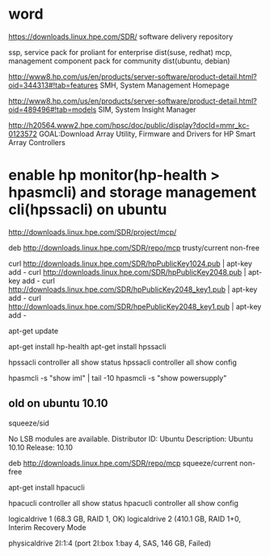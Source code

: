 * word

https://downloads.linux.hpe.com/SDR/
software delivery repository

ssp, service pack for proliant for enterprise dist(suse, redhat)
mcp, management component pack for community dist(ubuntu, debian)

http://www8.hp.com/us/en/products/server-software/product-detail.html?oid=344313#!tab=features
SMH, System Management Homepage

http://www8.hp.com/us/en/products/server-software/product-detail.html?oid=489496#!tab=models
SIM, System Insight Manager

http://h20564.www2.hpe.com/hpsc/doc/public/display?docId=mmr_kc-0123572
GOAL:Download Array Utility, Firmware and Drivers for HP Smart Array Controllers

* enable hp monitor(hp-health > hpasmcli) and storage management cli(hpssacli) on ubuntu

http://downloads.linux.hpe.com/SDR/project/mcp/

# tail -50 /etc/apt/sources.list | tail -1
deb http://downloads.linux.hpe.com/SDR/repo/mcp trusty/current non-free

curl http://downloads.linux.hpe.com/SDR/hpPublicKey1024.pub | apt-key add -
curl http://downloads.linux.hpe.com/SDR/hpPublicKey2048.pub | apt-key add -
curl http://downloads.linux.hpe.com/SDR/hpPublicKey2048_key1.pub | apt-key add -
curl http://downloads.linux.hpe.com/SDR/hpePublicKey2048_key1.pub | apt-key add -

apt-get update

apt-get install hp-health
apt-get install hpssacli

hpssacli controller all show status
hpssacli controller all show config

hpasmcli -s "show iml" | tail -10
hpasmcli -s "show powersupply"

** old on ubuntu 10.10

# cat /etc/debian_version
squeeze/sid

# lsb_release -a
No LSB modules are available.
Distributor ID: Ubuntu
Description:    Ubuntu 10.10
Release:        10.10

# cat /etc/apt/sources.list.d/mcp.list
deb http://downloads.linux.hpe.com/SDR/repo/mcp squeeze/current non-free

apt-get install hpacucli

hpacucli controller all show status
hpacucli controller all show config

logicaldrive 1 (68.3 GB, RAID 1, OK)
logicaldrive 2 (410.1 GB, RAID 1+0, Interim Recovery Mode

physicaldrive 2I:1:4 (port 2I:box 1:bay 4, SAS, 146 GB, Failed)
